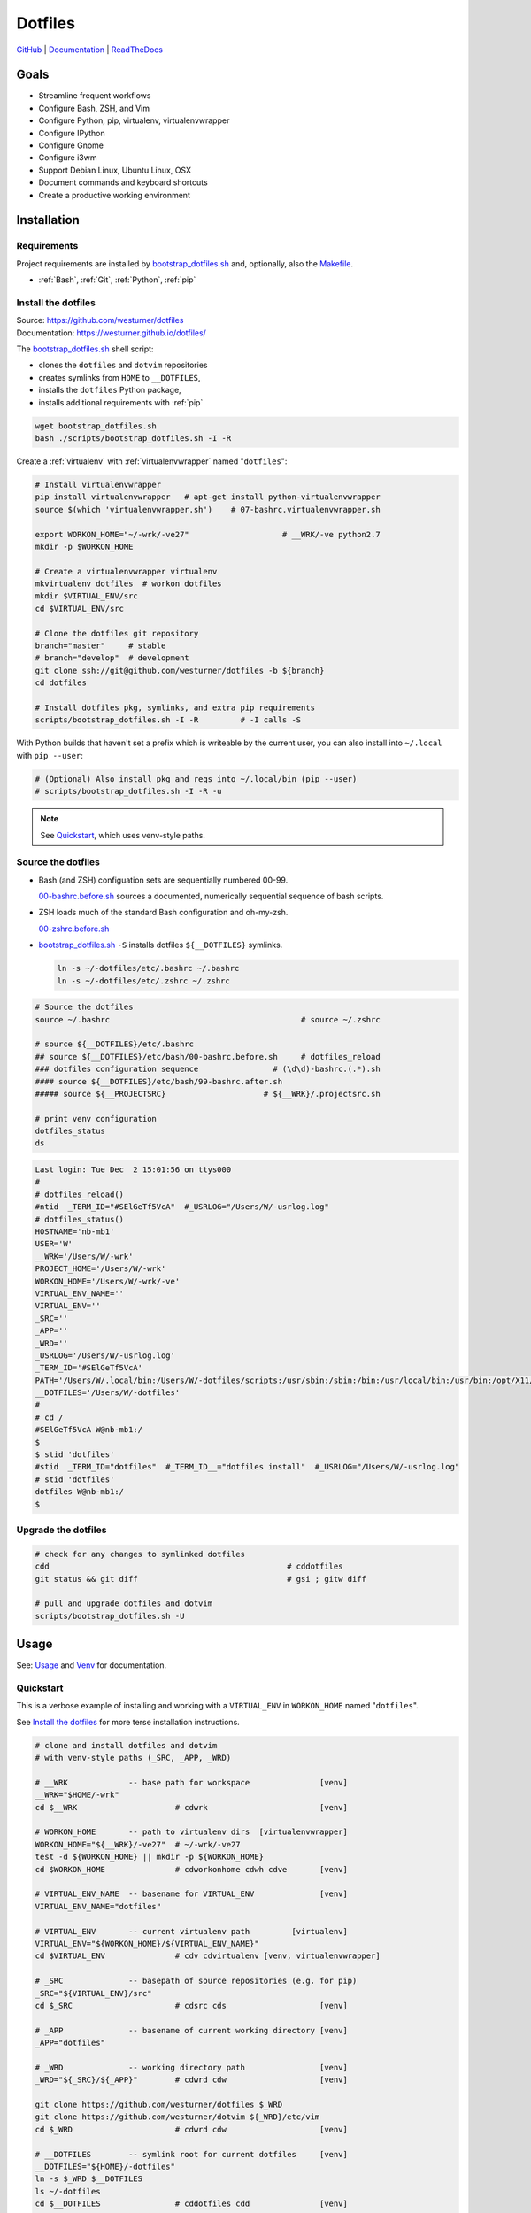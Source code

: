 
===========
Dotfiles
===========

`GitHub`_ | `Documentation`_ | `ReadTheDocs`_

.. _GitHub: https://github.com/westurner/dotfiles
.. _Documentation: https://westurner.github.io/dotfiles/   
.. _ReadTheDocs: https://wrdfiles.readthedocs.org/en/latest/


Goals
=======
* Streamline frequent workflows
* Configure Bash, ZSH, and Vim
* Configure Python, pip, virtualenv, virtualenvwrapper
* Configure IPython
* Configure Gnome
* Configure i3wm
* Support Debian Linux, Ubuntu Linux, OSX
* Document commands and keyboard shortcuts
* Create a productive working environment


.. _installation:

Installation
==============

Requirements
---------------
Project requirements are installed by 
`bootstrap_dotfiles.sh`_ and, optionally, also the `Makefile`_.

* :ref:`Bash`, :ref:`Git`, :ref:`Python`, :ref:`pip`

.. _bootstrap_dotfiles.sh:
   https://github.com/westurner/dotfiles/blob/master/scripts/bootstrap_dotfiles.sh
.. _Makefile:
   https://github.com/westurner/dotfiles/blob/master/Makefile


.. _install the dotfiles:

Install the dotfiles
---------------------
| Source: https://github.com/westurner/dotfiles
| Documentation: https://westurner.github.io/dotfiles/


The `bootstrap_dotfiles.sh`_ shell script:

* clones the ``dotfiles`` and ``dotvim`` repositories
* creates symlinks from ``HOME`` to ``__DOTFILES``,
* installs the ``dotfiles`` Python package,
* installs additional requirements with :ref:`pip`

.. code:: bash

   wget bootstrap_dotfiles.sh
   bash ./scripts/bootstrap_dotfiles.sh -I -R


Create a :ref:`virtualenv` with :ref:`virtualenvwrapper`
named "``dotfiles``":

.. code:: bash

    # Install virtualenvwrapper
    pip install virtualenvwrapper   # apt-get install python-virtualenvwrapper
    source $(which 'virtualenvwrapper.sh')    # 07-bashrc.virtualenvwrapper.sh

    export WORKON_HOME="~/-wrk/-ve27"                    # __WRK/-ve python2.7      
    mkdir -p $WORKON_HOME
  
    # Create a virtualenvwrapper virtualenv
    mkvirtualenv dotfiles  # workon dotfiles
    mkdir $VIRTUAL_ENV/src
    cd $VIRTUAL_ENV/src

    # Clone the dotfiles git repository
    branch="master"     # stable
    # branch="develop"  # development
    git clone ssh://git@github.com/westurner/dotfiles -b ${branch}
    cd dotfiles

    # Install dotfiles pkg, symlinks, and extra pip requirements
    scripts/bootstrap_dotfiles.sh -I -R         # -I calls -S

With Python builds that haven't set a prefix which is writeable
by the current user, you can also install into ``~/.local`` with
``pip --user``:

.. code:: bash

    # (Optional) Also install pkg and reqs into ~/.local/bin (pip --user)
    # scripts/bootstrap_dotfiles.sh -I -R -u


.. _dotfiles git repository: https://github.com/westurner/dotfiles

.. note:: See `Quickstart`_, which uses venv-style paths.


Source the dotfiles
---------------------
* Bash (and ZSH) configuation sets are sequentially numbered 00-99.

  `00-bashrc.before.sh`_ sources a documented, numerically sequential
  sequence of bash scripts.

* ZSH loads much of the standard Bash configuration and oh-my-zsh.

  `00-zshrc.before.sh`_

* `bootstrap_dotfiles.sh`_ ``-S``
  installs dotfiles ``${__DOTFILES}`` symlinks.

  .. code:: bash

      ln -s ~/-dotfiles/etc/.bashrc ~/.bashrc
      ln -s ~/-dotfiles/etc/.zshrc ~/.zshrc

.. code:: bash

   # Source the dotfiles
   source ~/.bashrc                                         # source ~/.zshrc

   # source ${__DOTFILES}/etc/.bashrc
   ## source ${__DOTFILES}/etc/bash/00-bashrc.before.sh     # dotfiles_reload
   ### dotfiles configuration sequence                # (\d\d)-bashrc.(.*).sh
   #### source ${__DOTFILES}/etc/bash/99-bashrc.after.sh
   ##### source ${__PROJECTSRC}                     # ${__WRK}/.projectsrc.sh

   # print venv configuration
   dotfiles_status
   ds

.. code:: bash

    Last login: Tue Dec  2 15:01:56 on ttys000
    #
    # dotfiles_reload()
    #ntid  _TERM_ID="#SElGeTf5VcA"  #_USRLOG="/Users/W/-usrlog.log"
    # dotfiles_status()
    HOSTNAME='nb-mb1'
    USER='W'
    __WRK='/Users/W/-wrk'
    PROJECT_HOME='/Users/W/-wrk'
    WORKON_HOME='/Users/W/-wrk/-ve'
    VIRTUAL_ENV_NAME=''
    VIRTUAL_ENV=''
    _SRC=''
    _APP=''
    _WRD=''
    _USRLOG='/Users/W/-usrlog.log'
    _TERM_ID='#SElGeTf5VcA'
    PATH='/Users/W/.local/bin:/Users/W/-dotfiles/scripts:/usr/sbin:/sbin:/bin:/usr/local/bin:/usr/bin:/opt/X11/bin:/usr/local/git/bin'
    __DOTFILES='/Users/W/-dotfiles'
    #
    # cd /
    #SElGeTf5VcA W@nb-mb1:/
    $
    $ stid 'dotfiles'
    #stid  _TERM_ID="dotfiles"  #_TERM_ID__="dotfiles install"  #_USRLOG="/Users/W/-usrlog.log"
    # stid 'dotfiles'
    dotfiles W@nb-mb1:/
    $ 
    

.. _00-bashrc.before.sh:
    https://github.com/westurner/dotfiles/blob/master/etc/bash/00-bashrc.before.sh

.. _00-zshrc.before.sh:
    https://github.com/westurner/dotfiles/blob/master/etc/zsh/00-zshrc.before.sh

.. _bootstrap_dotfiles.sh:
    https://github.com/westurner/dotfiles/blob/master/scripts/bootstrap_dotfiles.sh


Upgrade the dotfiles
----------------------

.. code:: bash

   # check for any changes to symlinked dotfiles
   cdd                                                   # cddotfiles
   git status && git diff                                # gsi ; gitw diff

   # pull and upgrade dotfiles and dotvim
   scripts/bootstrap_dotfiles.sh -U


Usage
=======
See: `Usage`_ and `Venv`_ for documentation.

.. _usage: https://westurner.github.io/dotfiles/usage.html
.. _venv: https://westurner.github.io/dotfiles/venv.html


Quickstart
------------

This is a verbose example of installing and working with a
``VIRTUAL_ENV`` in ``WORKON_HOME`` named "``dotfiles``".

See `Install the dotfiles`_ for more terse installation instructions.

.. code:: bash


    # clone and install dotfiles and dotvim
    # with venv-style paths (_SRC, _APP, _WRD)

    # __WRK             -- base path for workspace               [venv]
    __WRK="$HOME/-wrk"
    cd $__WRK                     # cdwrk                        [venv]

    # WORKON_HOME       -- path to virtualenv dirs  [virtualenvwrapper]
    WORKON_HOME="${__WRK}/-ve27"  # ~/-wrk/-ve27
    test -d ${WORKON_HOME} || mkdir -p ${WORKON_HOME}
    cd $WORKON_HOME               # cdworkonhome cdwh cdve       [venv]

    # VIRTUAL_ENV_NAME  -- basename for VIRTUAL_ENV              [venv]
    VIRTUAL_ENV_NAME="dotfiles"

    # VIRTUAL_ENV       -- current virtualenv path         [virtualenv]
    VIRTUAL_ENV="${WORKON_HOME}/${VIRTUAL_ENV_NAME}"
    cd $VIRTUAL_ENV               # cdv cdvirtualenv [venv, virtualenvwrapper]

    # _SRC              -- basepath of source repositories (e.g. for pip) 
    _SRC="${VIRTUAL_ENV}/src"
    cd $_SRC                      # cdsrc cds                    [venv]

    # _APP              -- basename of current working directory [venv]
    _APP="dotfiles"

    # _WRD              -- working directory path                [venv]
    _WRD="${_SRC}/${_APP}"        # cdwrd cdw                    [venv]

    git clone https://github.com/westurner/dotfiles $_WRD
    git clone https://github.com/westurner/dotvim ${_WRD}/etc/vim
    cd $_WRD                      # cdwrd cdw                    [venv]

    # __DOTFILES        -- symlink root for current dotfiles     [venv]
    __DOTFILES="${HOME}/-dotfiles"
    ln -s $_WRD $__DOTFILES
    ls ~/-dotfiles
    cd $__DOTFILES                # cddotfiles cdd               [venv]
  
    ## Install the dotfiles
    $_WRD/scripts/bootstrap_dotfiles.sh -h      # help
    $_WRD/scripts/bootstrap_dotfiles.sh -I      # or: make install
    $_WRD/scripts/bootstrap_dotfiles.sh -S      # or: make install_symlinks



Further Dotfiles Resources
===========================
* https://dotfiles.github.io/
* https://westurner.github.io/wiki/workflow
* https://westurner.github.io/dotfiles/

  * https://westurner.github.io/dotfiles/usage.html
  * https://westurner.github.io/dotfiles/usage.html#bash
  * https://westurner.github.io/dotfiles/usage.html#vim

